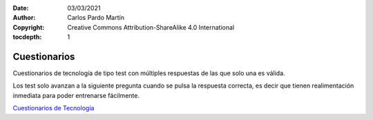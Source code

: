 ﻿:Date: 03/03/2021
:Author: Carlos Pardo Martín
:Copyright: Creative Commons Attribution-ShareAlike 4.0 International
:tocdepth: 1

.. _recursos-test:

Cuestionarios
=============

Cuestionarios de tecnología de tipo test 
con múltiples respuestas de las que solo una es válida.


.. image:: recursos/recursos-test-tecnologia.png
   :align: center
   :target: https://www.picuino.com/test/index.html


Los test solo avanzan a la siguiente pregunta cuando se pulsa la respuesta
correcta, es decir que tienen realimentación inmediata para poder entrenarse
fácilmente. 

`Cuestionarios de Tecnología <https://www.picuino.com/test/index.html>`__